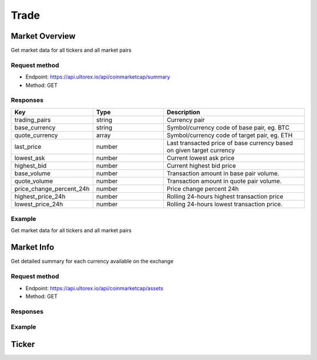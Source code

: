 Trade
=====

.. _summary:

Market Overview
------------

Get market data for all tickers and all market pairs

Request method
**********
  
* Endpoint: https://api.ultorex.io/api/coinmarketcap/summary
* Method: GET

Responses
**********

.. list-table::
   :widths: 25 25 50
   :header-rows: 1

   * - Key
     - Type
     - Description
   * - trading_pairs
     - string
     - Currency pair
   * - base_currency
     - string
     - Symbol/currency code of base pair, eg. BTC
   * - quote_currency
     - array
     - Symbol/currency code of target pair, eg. ETH
   * - last_price
     - number
     - Last transacted price of base currency based on given target currency
   * - lowest_ask
     - number
     - Current lowest ask price
   * - highest_bid
     - number
     - Current highest bid price
   * - base_volume
     - number
     - Transaction amount in base pair volume.
   * - quote_volume
     - number
     - Transaction amount in quote pair volume.
   * - price_change_percent_24h
     - number
     - Price change percent 24h
   * - highest_price_24h
     - number
     - Rolling 24-hours highest transaction price
   * - lowest_price_24h
     - number
     - Rolling 24-hours lowest transaction price.

Example
**********

Get market data for all tickers and all market pairs

.. code-block:: json
  :linenos:

   {
    "code": 0,
    "data": [
        {
            "trading_pairs": "AVAX_BTC",
            "base_currency": "AVAX",
            "quote_currency": "BTC",
            "last_price": "0.0008005",
            "lowest_ask": "0.0008005",
            "highest_bid": "0.0008004",
            "base_volume": "7953.7300000",
            "quote_volume": "6.3956518",
            "price_change_percent_24h": "-0.95",
            "highest_price_24h": "0.0008208",
            "lowest_price_24h": "0.0007844"
        },
        {
            "trading_pairs": "AVAX_USDT",
            "base_currency": "AVAX",
            "quote_currency": "USDT",
            "last_price": "24.45",
            "lowest_ask": "24.44",
            "highest_bid": "24.43",
            "base_volume": "7998.72",
            "quote_volume": "195019.53",
            "price_change_percent_24h": "2.30",
            "highest_price_24h": "25.87",
            "lowest_price_24h": "23.41"
        },
    ]
   }



Market Info
----------------

Get detailed summary for each currency available on the exchange

Request method
**********
  
* Endpoint: https://api.ultorex.io/api/coinmarketcap/assets
* Method: GET

Responses
**********

.. list-table::
   :widths: 25 25 50
   :header-rows: 1

   * - Key
	  - Type
	  - Description
	* - name
	  - string
	  - Chain Name
	* - can_withdraw
	  - boolean
	  - Enable Withdraw
	* - can_deposit
	  - boolean
	  - Enable Deposit
	* - min_withdraw
	  - string
	  - Min Withdraw
	* - max_withdraw
	  - string
	  - Max Withdraw
	* - unified_cryptoasset_id
	  - string
	  - Unified cryptoasset id

Example
**********

.. code-block:: json
  :linenos:

   {
    "code": 0,
    "data": {
       "BTC": {
            "name": "bitcoin",
            "can_withdraw": true,
            "can_deposit": true,
            "min_withdraw": "0.000011",
            "max_withdraw": "0.00",
            "unified_cryptoasset_id": "1"
        },
        "XRP": {
            "name": "xrp",
            "can_withdraw": true,
            "can_deposit": true,
            "min_withdraw": "0.62",
            "max_withdraw": "0.00",
            "unified_cryptoasset_id": "52"
        },
    }
   }
   
Ticker
----------------

